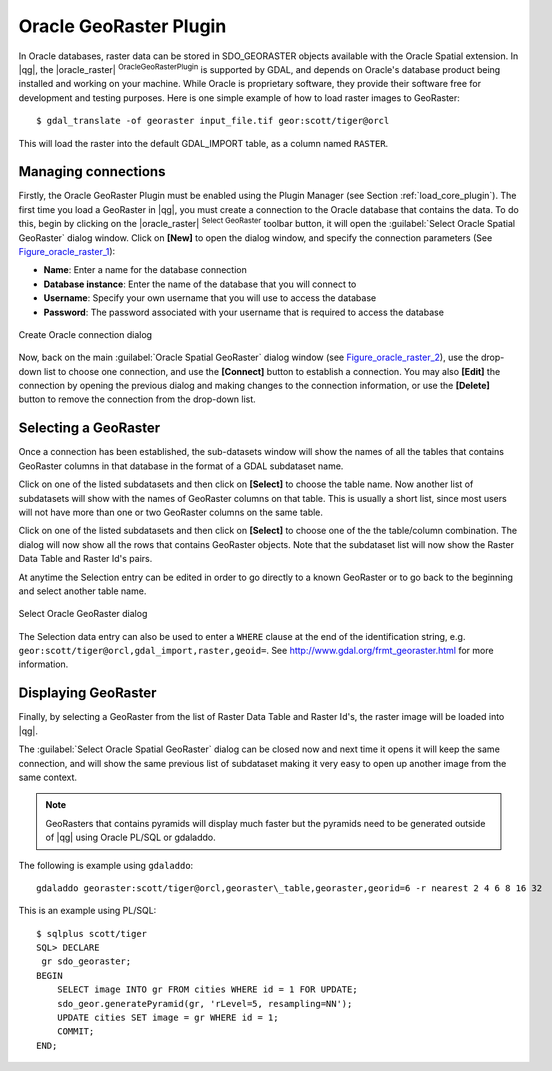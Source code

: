 .. |updatedisclaimer|
.. _oracle_raster:

Oracle GeoRaster Plugin
=======================

In Oracle databases, raster data can be stored in SDO_GEORASTER objects available
with the Oracle Spatial extension. In |qg|, the |oracle_raster|
:sup:`OracleGeoRasterPlugin` is supported by GDAL, and depends on Oracle's
database product being installed and working on your machine. While Oracle is
proprietary software, they provide their software free for development and testing
purposes. Here is one simple example of how to load raster images to GeoRaster:

::

  $ gdal_translate -of georaster input_file.tif geor:scott/tiger@orcl


This will load the raster into the default GDAL\_IMPORT table, as a column named
``RASTER``.

Managing connections
--------------------

Firstly, the Oracle GeoRaster Plugin must be enabled using the Plugin Manager
(see Section :ref:`load_core_plugin`). The first time you load a GeoRaster in
|qg|, you must create a connection to the Oracle database that contains the data.
To do this, begin by clicking on the |oracle_raster| :sup:`Select GeoRaster`
toolbar button, it will open the :guilabel:`Select Oracle Spatial GeoRaster`
dialog window. Click on **[New]** to open the dialog window, and specify
the connection parameters (See Figure_oracle_raster_1_):

* **Name**: Enter a name for the database connection
* **Database instance**: Enter the name of the database that you will connect to
* **Username**: Specify your own username that you will use to access the database
* **Password**: The password associated with your username that is required to
  access the database

.. _Figure_oracle_raster_1:

.. only:: html

   **Figure Oracle Raster 1:**

.. figure:: /static/user_manual/plugins/oracle_create_dialog.png
   :align: center
   :width: 20em

   Create Oracle connection dialog

Now, back on the main :guilabel:`Oracle Spatial GeoRaster` dialog window
(see Figure_oracle_raster_2_), use the drop-down list to choose one connection,
and use the **[Connect]** button to establish a connection. You may also
**[Edit]** the connection by opening the previous dialog and making changes to
the connection information, or use the **[Delete]** button to remove the
connection from the drop-down list.

Selecting a GeoRaster
---------------------

Once a connection has been established, the sub-datasets window will show the
names of all the tables that contains GeoRaster columns in that database in the
format of a GDAL subdataset name.

Click on one of the listed subdatasets and then click on **[Select]** to choose
the table name. Now another list of subdatasets will show with the names of
GeoRaster columns on that table. This is usually a short list, since most users
will not have more than one or two GeoRaster columns on the same table.

Click on one of the listed subdatasets and then click on **[Select]** to choose
one of the the table/column combination. The dialog will now show all the rows
that contains GeoRaster objects. Note that the subdataset list will now show the
Raster Data Table and Raster Id's pairs.

At anytime the Selection entry can be edited in order to go directly to a known
GeoRaster or to go back to the beginning and select another table name.

.. _Figure_oracle_raster_2:

.. only:: html

   **Figure Oracle Raster 2:**

.. figure:: /static/user_manual/plugins/oracle_select_dialog.png
   :align: center
   :width: 20em

   Select Oracle GeoRaster dialog


The Selection data entry can also be used to enter a ``WHERE`` clause at the end of
the identification string, e.g. ``geor:scott/tiger@orcl,gdal_import,raster,geoid=``.
See http://www.gdal.org/frmt_georaster.html for more information.

Displaying GeoRaster
--------------------

Finally, by selecting a GeoRaster from the list of Raster Data Table and Raster
Id's, the raster image will be loaded into |qg|.

The :guilabel:`Select Oracle Spatial GeoRaster` dialog can be closed now and next
time it opens it will keep the same connection, and will show the same previous
list of subdataset making it very easy to open up another image from the same
context.

.. note::

   GeoRasters that contains pyramids will display much faster but the pyramids
   need to be generated outside of |qg| using Oracle PL/SQL or gdaladdo.

The following is example using ``gdaladdo``:

::

   gdaladdo georaster:scott/tiger@orcl,georaster\_table,georaster,georid=6 -r nearest 2 4 6 8 16 32


This is an example using PL/SQL:

::

   $ sqlplus scott/tiger
   SQL> DECLARE
    gr sdo_georaster;
   BEGIN
       SELECT image INTO gr FROM cities WHERE id = 1 FOR UPDATE;
       sdo_geor.generatePyramid(gr, 'rLevel=5, resampling=NN');
       UPDATE cities SET image = gr WHERE id = 1;
       COMMIT;
   END;
